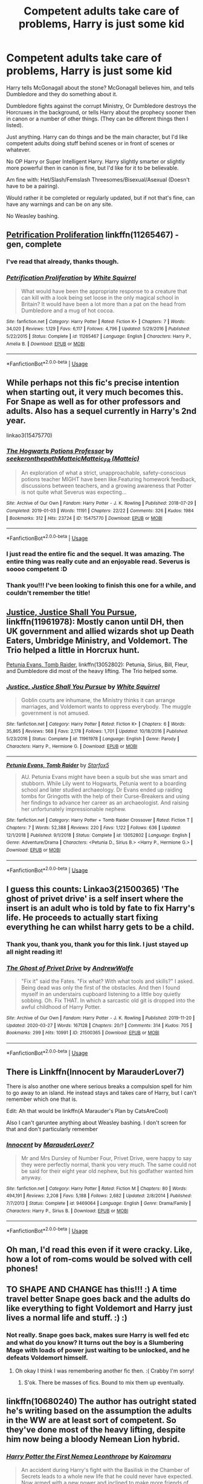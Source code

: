 #+TITLE: Competent adults take care of problems, Harry is just some kid

* Competent adults take care of problems, Harry is just some kid
:PROPERTIES:
:Author: SnarkyAndProud
:Score: 30
:DateUnix: 1587506963.0
:DateShort: 2020-Apr-22
:FlairText: Request
:END:
Harry tells McGonagall about the stone? McGonagall believes him, and tells Dumbledore and they do something about it.

Dumbledore fights against the corrupt Ministry, Or Dumbledore destroys the Horcruxes in the background, or tells Harry about the prophecy sooner then in canon or a number of other things. (They can be different things then I listed).

Just anything. Harry can do things and be the main character, but I'd like competent adults doing stuff behind scenes or in front of scenes or whatever.

No OP Harry or Super Intelligent Harry. Harry slightly smarter or slightly more powerful then in canon is fine, but I'd like for it to be believable.

Am fine with: Het/Slash/Femslash Threesomes/Bisexual/Asexual (Doesn't have to be a pairing).

Would rather it be completed or regularly updated, but if not that's fine, can have any warnings and can be on any site.

No Weasley bashing.


** [[https://www.fanfiction.net/s/11265467/1/Petrification-Proliferation][Petrification Proliferation]] linkffn(11265467) - gen, complete
:PROPERTIES:
:Author: siderumincaelo
:Score: 16
:DateUnix: 1587514824.0
:DateShort: 2020-Apr-22
:END:

*** I've read that already, thanks though.
:PROPERTIES:
:Author: SnarkyAndProud
:Score: 5
:DateUnix: 1587515331.0
:DateShort: 2020-Apr-22
:END:


*** [[https://www.fanfiction.net/s/11265467/1/][*/Petrification Proliferation/*]] by [[https://www.fanfiction.net/u/5339762/White-Squirrel][/White Squirrel/]]

#+begin_quote
  What would have been the appropriate response to a creature that can kill with a look being set loose in the only magical school in Britain? It would have been a lot more than a pat on the head from Dumbledore and a mug of hot cocoa.
#+end_quote

^{/Site/:} ^{fanfiction.net} ^{*|*} ^{/Category/:} ^{Harry} ^{Potter} ^{*|*} ^{/Rated/:} ^{Fiction} ^{K+} ^{*|*} ^{/Chapters/:} ^{7} ^{*|*} ^{/Words/:} ^{34,020} ^{*|*} ^{/Reviews/:} ^{1,129} ^{*|*} ^{/Favs/:} ^{6,117} ^{*|*} ^{/Follows/:} ^{4,796} ^{*|*} ^{/Updated/:} ^{5/29/2016} ^{*|*} ^{/Published/:} ^{5/22/2015} ^{*|*} ^{/Status/:} ^{Complete} ^{*|*} ^{/id/:} ^{11265467} ^{*|*} ^{/Language/:} ^{English} ^{*|*} ^{/Characters/:} ^{Harry} ^{P.,} ^{Amelia} ^{B.} ^{*|*} ^{/Download/:} ^{[[http://www.ff2ebook.com/old/ffn-bot/index.php?id=11265467&source=ff&filetype=epub][EPUB]]} ^{or} ^{[[http://www.ff2ebook.com/old/ffn-bot/index.php?id=11265467&source=ff&filetype=mobi][MOBI]]}

--------------

*FanfictionBot*^{2.0.0-beta} | [[https://github.com/tusing/reddit-ffn-bot/wiki/Usage][Usage]]
:PROPERTIES:
:Author: FanfictionBot
:Score: 4
:DateUnix: 1587514841.0
:DateShort: 2020-Apr-22
:END:


** While perhaps not this fic's precise intention when starting out, it very much becomes this. For Snape as well as for other professors and adults. Also has a sequel currently in Harry's 2nd year.

 

linkao3(15475770)
:PROPERTIES:
:Author: ATRDCI
:Score: 10
:DateUnix: 1587522273.0
:DateShort: 2020-Apr-22
:END:

*** [[https://archiveofourown.org/works/15475770][*/The Hogwarts Potions Professor/*]] by [[https://www.archiveofourown.org/users/seekeronthepath/pseuds/seekeronthepath/users/Matteic/pseuds/Matteic/users/Matteic/pseuds/Matteic_FR][/seekeronthepathMatteicMatteic_FR (Matteic)/]]

#+begin_quote
  An exploration of what a strict, unapproachable, safety-conscious potions teacher MIGHT have been like.Featuring homework feedback, discussions between teachers, and a growing awareness that Potter is not quite what Severus was expecting...
#+end_quote

^{/Site/:} ^{Archive} ^{of} ^{Our} ^{Own} ^{*|*} ^{/Fandom/:} ^{Harry} ^{Potter} ^{-} ^{J.} ^{K.} ^{Rowling} ^{*|*} ^{/Published/:} ^{2018-07-29} ^{*|*} ^{/Completed/:} ^{2019-01-03} ^{*|*} ^{/Words/:} ^{11191} ^{*|*} ^{/Chapters/:} ^{22/22} ^{*|*} ^{/Comments/:} ^{326} ^{*|*} ^{/Kudos/:} ^{1984} ^{*|*} ^{/Bookmarks/:} ^{312} ^{*|*} ^{/Hits/:} ^{23724} ^{*|*} ^{/ID/:} ^{15475770} ^{*|*} ^{/Download/:} ^{[[https://archiveofourown.org/downloads/15475770/The%20Hogwarts%20Potions.epub?updated_at=1566770782][EPUB]]} ^{or} ^{[[https://archiveofourown.org/downloads/15475770/The%20Hogwarts%20Potions.mobi?updated_at=1566770782][MOBI]]}

--------------

*FanfictionBot*^{2.0.0-beta} | [[https://github.com/tusing/reddit-ffn-bot/wiki/Usage][Usage]]
:PROPERTIES:
:Author: FanfictionBot
:Score: 6
:DateUnix: 1587522282.0
:DateShort: 2020-Apr-22
:END:


*** I just read the entire fic and the sequel. It was amazing. The entire thing was really cute and an enjoyable read. Severus is soooo competent :D
:PROPERTIES:
:Author: Ninjabattyshogun
:Score: 3
:DateUnix: 1587538136.0
:DateShort: 2020-Apr-22
:END:


*** Thank you!!! I've been looking to finish this one for a while, and couldn't remember the title!
:PROPERTIES:
:Author: noemi_anais
:Score: 2
:DateUnix: 1587586320.0
:DateShort: 2020-Apr-23
:END:


** [[https://www.fanfiction.net/s/11961978/1/Justice-Justice-Shall-You-Pursue][Justice, Justice Shall You Pursue]], linkffn(11961978): Mostly canon until DH, then UK government and allied wizards shot up Death Eaters, Umbridge Ministry, and Voldemort. The Trio helped a little in Horcrux hunt.

[[https://www.fanfiction.net/s/13052802/1/Petunia-Evans-Tomb-Raider][Petunia Evans, Tomb Raider]], linkffn(13052802): Petunia, Sirius, Bill, Fleur, and Dumbledore did most of the heavy lifting. The Trio helped some.
:PROPERTIES:
:Author: InquisitorCOC
:Score: 8
:DateUnix: 1587525940.0
:DateShort: 2020-Apr-22
:END:

*** [[https://www.fanfiction.net/s/11961978/1/][*/Justice, Justice Shall You Pursue/*]] by [[https://www.fanfiction.net/u/5339762/White-Squirrel][/White Squirrel/]]

#+begin_quote
  Goblin courts are inhumane, the Ministry thinks it can arrange marriages, and Voldemort wants to oppress everybody. The muggle government is not amused.
#+end_quote

^{/Site/:} ^{fanfiction.net} ^{*|*} ^{/Category/:} ^{Harry} ^{Potter} ^{*|*} ^{/Rated/:} ^{Fiction} ^{K+} ^{*|*} ^{/Chapters/:} ^{6} ^{*|*} ^{/Words/:} ^{35,865} ^{*|*} ^{/Reviews/:} ^{568} ^{*|*} ^{/Favs/:} ^{2,178} ^{*|*} ^{/Follows/:} ^{1,701} ^{*|*} ^{/Updated/:} ^{10/18/2016} ^{*|*} ^{/Published/:} ^{5/23/2016} ^{*|*} ^{/Status/:} ^{Complete} ^{*|*} ^{/id/:} ^{11961978} ^{*|*} ^{/Language/:} ^{English} ^{*|*} ^{/Genre/:} ^{Parody} ^{*|*} ^{/Characters/:} ^{Harry} ^{P.,} ^{Hermione} ^{G.} ^{*|*} ^{/Download/:} ^{[[http://www.ff2ebook.com/old/ffn-bot/index.php?id=11961978&source=ff&filetype=epub][EPUB]]} ^{or} ^{[[http://www.ff2ebook.com/old/ffn-bot/index.php?id=11961978&source=ff&filetype=mobi][MOBI]]}

--------------

[[https://www.fanfiction.net/s/13052802/1/][*/Petunia Evans, Tomb Raider/*]] by [[https://www.fanfiction.net/u/2548648/Starfox5][/Starfox5/]]

#+begin_quote
  AU. Petunia Evans might have been a squib but she was smart and stubborn. While Lily went to Hogwarts, Petunia went to a boarding school and later studied archaeology. Dr Evans ended up raiding tombs for Gringotts with the help of their Curse-Breakers and using her findings to advance her career as an archaeologist. And raising her unfortunately impressionable nephew.
#+end_quote

^{/Site/:} ^{fanfiction.net} ^{*|*} ^{/Category/:} ^{Harry} ^{Potter} ^{+} ^{Tomb} ^{Raider} ^{Crossover} ^{*|*} ^{/Rated/:} ^{Fiction} ^{T} ^{*|*} ^{/Chapters/:} ^{7} ^{*|*} ^{/Words/:} ^{52,388} ^{*|*} ^{/Reviews/:} ^{220} ^{*|*} ^{/Favs/:} ^{1,122} ^{*|*} ^{/Follows/:} ^{636} ^{*|*} ^{/Updated/:} ^{12/1/2018} ^{*|*} ^{/Published/:} ^{9/1/2018} ^{*|*} ^{/Status/:} ^{Complete} ^{*|*} ^{/id/:} ^{13052802} ^{*|*} ^{/Language/:} ^{English} ^{*|*} ^{/Genre/:} ^{Adventure/Drama} ^{*|*} ^{/Characters/:} ^{<Petunia} ^{D.,} ^{Sirius} ^{B.>} ^{<Harry} ^{P.,} ^{Hermione} ^{G.>} ^{*|*} ^{/Download/:} ^{[[http://www.ff2ebook.com/old/ffn-bot/index.php?id=13052802&source=ff&filetype=epub][EPUB]]} ^{or} ^{[[http://www.ff2ebook.com/old/ffn-bot/index.php?id=13052802&source=ff&filetype=mobi][MOBI]]}

--------------

*FanfictionBot*^{2.0.0-beta} | [[https://github.com/tusing/reddit-ffn-bot/wiki/Usage][Usage]]
:PROPERTIES:
:Author: FanfictionBot
:Score: 1
:DateUnix: 1587525953.0
:DateShort: 2020-Apr-22
:END:


** I guess this counts: Linkao3(21500365) 'The ghost of privet drive' is a self insert where the insert is an adult who is told by fate to fix Harry's life. He proceeds to actually start fixing everything he can whilst harry gets to be a child.
:PROPERTIES:
:Author: Finite_Probability
:Score: 4
:DateUnix: 1587538778.0
:DateShort: 2020-Apr-22
:END:

*** Thank you, thank you, thank you for this link. I just stayed up all night reading it!
:PROPERTIES:
:Author: JennaSayquah
:Score: 2
:DateUnix: 1587645572.0
:DateShort: 2020-Apr-23
:END:


*** [[https://archiveofourown.org/works/21500365][*/The Ghost of Privet Drive/*]] by [[https://www.archiveofourown.org/users/AndrewWolfe/pseuds/AndrewWolfe][/AndrewWolfe/]]

#+begin_quote
  "Fix it" said the Fates. "Fix what? With what tools and skills?" I asked. Being dead was only the first of the obstacles. And then I found myself in an understairs cupboard listening to a little boy quietly sobbing. Oh. Fix THAT. In which a sarcastic old git is dropped into the awful childhood of Harry Potter.
#+end_quote

^{/Site/:} ^{Archive} ^{of} ^{Our} ^{Own} ^{*|*} ^{/Fandom/:} ^{Harry} ^{Potter} ^{-} ^{J.} ^{K.} ^{Rowling} ^{*|*} ^{/Published/:} ^{2019-11-20} ^{*|*} ^{/Updated/:} ^{2020-03-27} ^{*|*} ^{/Words/:} ^{167128} ^{*|*} ^{/Chapters/:} ^{20/?} ^{*|*} ^{/Comments/:} ^{314} ^{*|*} ^{/Kudos/:} ^{705} ^{*|*} ^{/Bookmarks/:} ^{299} ^{*|*} ^{/Hits/:} ^{10991} ^{*|*} ^{/ID/:} ^{21500365} ^{*|*} ^{/Download/:} ^{[[https://archiveofourown.org/downloads/21500365/The%20Ghost%20of%20Privet.epub?updated_at=1586166232][EPUB]]} ^{or} ^{[[https://archiveofourown.org/downloads/21500365/The%20Ghost%20of%20Privet.mobi?updated_at=1586166232][MOBI]]}

--------------

*FanfictionBot*^{2.0.0-beta} | [[https://github.com/tusing/reddit-ffn-bot/wiki/Usage][Usage]]
:PROPERTIES:
:Author: FanfictionBot
:Score: 1
:DateUnix: 1587538814.0
:DateShort: 2020-Apr-22
:END:


** There is Linkffn(Innocent by MarauderLover7)

There is also another one where serious breaks a compulsion spell for him to go away to an island. He instead stays and takes care of Harry, but I can't remember which one that is.

Edit: Ah that would be linkffn(A Marauder's Plan by CatsAreCool)

Also I can't garuntee anything about Weasley bashing. I don't screen for that and don't particularly remember
:PROPERTIES:
:Author: gdmcdona
:Score: 4
:DateUnix: 1587524825.0
:DateShort: 2020-Apr-22
:END:

*** [[https://www.fanfiction.net/s/9469064/1/][*/Innocent/*]] by [[https://www.fanfiction.net/u/4684913/MarauderLover7][/MarauderLover7/]]

#+begin_quote
  Mr and Mrs Dursley of Number Four, Privet Drive, were happy to say they were perfectly normal, thank you very much. The same could not be said for their eight year old nephew, but his godfather wanted him anyway.
#+end_quote

^{/Site/:} ^{fanfiction.net} ^{*|*} ^{/Category/:} ^{Harry} ^{Potter} ^{*|*} ^{/Rated/:} ^{Fiction} ^{M} ^{*|*} ^{/Chapters/:} ^{80} ^{*|*} ^{/Words/:} ^{494,191} ^{*|*} ^{/Reviews/:} ^{2,208} ^{*|*} ^{/Favs/:} ^{5,188} ^{*|*} ^{/Follows/:} ^{2,682} ^{*|*} ^{/Updated/:} ^{2/8/2014} ^{*|*} ^{/Published/:} ^{7/7/2013} ^{*|*} ^{/Status/:} ^{Complete} ^{*|*} ^{/id/:} ^{9469064} ^{*|*} ^{/Language/:} ^{English} ^{*|*} ^{/Genre/:} ^{Drama/Family} ^{*|*} ^{/Characters/:} ^{Harry} ^{P.,} ^{Sirius} ^{B.} ^{*|*} ^{/Download/:} ^{[[http://www.ff2ebook.com/old/ffn-bot/index.php?id=9469064&source=ff&filetype=epub][EPUB]]} ^{or} ^{[[http://www.ff2ebook.com/old/ffn-bot/index.php?id=9469064&source=ff&filetype=mobi][MOBI]]}

--------------

*FanfictionBot*^{2.0.0-beta} | [[https://github.com/tusing/reddit-ffn-bot/wiki/Usage][Usage]]
:PROPERTIES:
:Author: FanfictionBot
:Score: 1
:DateUnix: 1587524848.0
:DateShort: 2020-Apr-22
:END:


** Oh man, I'd read this even if it were cracky. Like, how a lot of rom-coms would be solved with cell phones!
:PROPERTIES:
:Author: dsarma
:Score: 3
:DateUnix: 1587512797.0
:DateShort: 2020-Apr-22
:END:


** TO SHAPE AND CHANGE has this!!! :) A time travel better Snape goes back and the adults do like everything to fight Voldemort and Harry just lives a normal life and stuff. :) :)
:PROPERTIES:
:Score: 1
:DateUnix: 1587523028.0
:DateShort: 2020-Apr-22
:END:

*** Not really. Snape goes back, makes sure Harry is well fed etc and what do you know? It turns out the boy is a Slumbering Mage with loads of power just waiting to be unlocked, and he defeats Voldemort himself.
:PROPERTIES:
:Author: OfficerCrabTurnip
:Score: 5
:DateUnix: 1587537453.0
:DateShort: 2020-Apr-22
:END:

**** Oh okay I think I was remembering another fic then. :( Crabby I'm sorry!
:PROPERTIES:
:Score: 3
:DateUnix: 1587537633.0
:DateShort: 2020-Apr-22
:END:

***** S'ok. There be masses of fics. Bound to mix them up eventually.
:PROPERTIES:
:Author: OfficerCrabTurnip
:Score: 3
:DateUnix: 1587538743.0
:DateShort: 2020-Apr-22
:END:


** linkffn(10680240) The author has outright stated he's writing based on the assumption the adults in the WW are at least sort of competent. So they've done most of the heavy lifting, despite him now being a bloody Nemean Lion hybrid.
:PROPERTIES:
:Author: horrorshowjack
:Score: 1
:DateUnix: 1587614601.0
:DateShort: 2020-Apr-23
:END:

*** [[https://www.fanfiction.net/s/10680240/1/][*/Harry Potter the First Nemea Leonthrope/*]] by [[https://www.fanfiction.net/u/431968/Kairomaru][/Kairomaru/]]

#+begin_quote
  An accident during Harry's fight with the Basilisk in the Chamber of Secrets leads to a whole new life that he could never have expected. Now armed with a new power and inclined to make more friends of the female nature. Harry Potter is going to take the Wizarding World by storm as the first of a new kind of Magical. No Yaoi. No Slash. HarryxHarem. Creature!Harry.
#+end_quote

^{/Site/:} ^{fanfiction.net} ^{*|*} ^{/Category/:} ^{Harry} ^{Potter} ^{*|*} ^{/Rated/:} ^{Fiction} ^{M} ^{*|*} ^{/Chapters/:} ^{16} ^{*|*} ^{/Words/:} ^{66,027} ^{*|*} ^{/Reviews/:} ^{1,236} ^{*|*} ^{/Favs/:} ^{4,743} ^{*|*} ^{/Follows/:} ^{6,169} ^{*|*} ^{/Updated/:} ^{4/6} ^{*|*} ^{/Published/:} ^{9/8/2014} ^{*|*} ^{/id/:} ^{10680240} ^{*|*} ^{/Language/:} ^{English} ^{*|*} ^{/Genre/:} ^{Supernatural/Adventure} ^{*|*} ^{/Characters/:} ^{Harry} ^{P.,} ^{Hermione} ^{G.,} ^{N.} ^{Tonks,} ^{Lavender} ^{B.} ^{*|*} ^{/Download/:} ^{[[http://www.ff2ebook.com/old/ffn-bot/index.php?id=10680240&source=ff&filetype=epub][EPUB]]} ^{or} ^{[[http://www.ff2ebook.com/old/ffn-bot/index.php?id=10680240&source=ff&filetype=mobi][MOBI]]}

--------------

*FanfictionBot*^{2.0.0-beta} | [[https://github.com/tusing/reddit-ffn-bot/wiki/Usage][Usage]]
:PROPERTIES:
:Author: FanfictionBot
:Score: 1
:DateUnix: 1587614611.0
:DateShort: 2020-Apr-23
:END:
